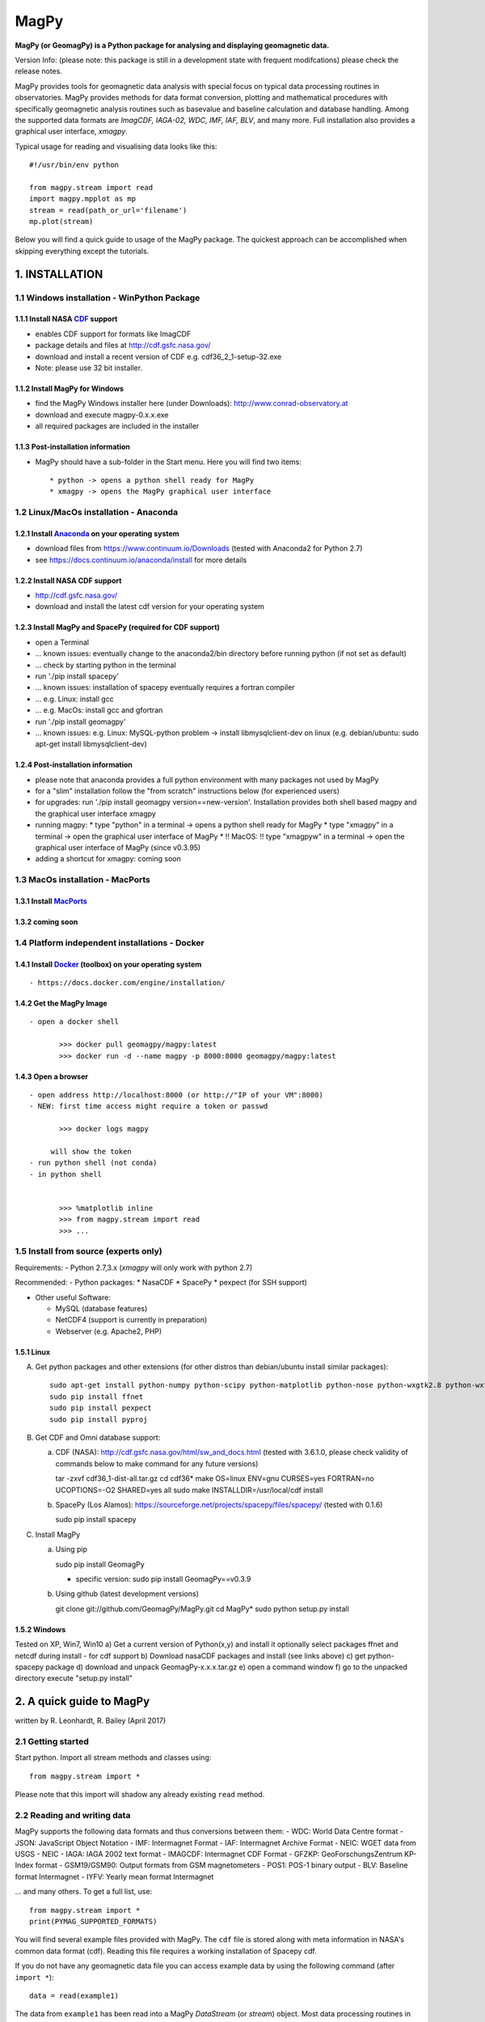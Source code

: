 MagPy
=====

**MagPy (or GeomagPy) is a Python package for analysing and displaying
geomagnetic data.**

Version Info: (please note: this package is still in a development state
with frequent modifcations) please check the release notes.

MagPy provides tools for geomagnetic data analysis with special focus on
typical data processing routines in observatories. MagPy provides
methods for data format conversion, plotting and mathematical procedures
with specifically geomagnetic analysis routines such as basevalue and
baseline calculation and database handling. Among the supported data
formats are *ImagCDF, IAGA-02, WDC, IMF, IAF, BLV*, and many more. Full
installation also provides a graphical user interface, *xmagpy*.

Typical usage for reading and visualising data looks like this:

::

        #!/usr/bin/env python

        from magpy.stream import read
        import magpy.mpplot as mp
        stream = read(path_or_url='filename')
        mp.plot(stream)

Below you will find a quick guide to usage of the MagPy package. The
quickest approach can be accomplished when skipping everything except
the tutorials.

1. INSTALLATION
---------------

1.1 Windows installation - WinPython Package
~~~~~~~~~~~~~~~~~~~~~~~~~~~~~~~~~~~~~~~~~~~~

1.1.1 Install NASA `CDF <https://cdf.gsfc.nasa.gov/>`__ support
^^^^^^^^^^^^^^^^^^^^^^^^^^^^^^^^^^^^^^^^^^^^^^^^^^^^^^^^^^^^^^^

-  enables CDF support for formats like ImagCDF
-  package details and files at http://cdf.gsfc.nasa.gov/
-  download and install a recent version of CDF e.g.
   cdf36\_2\_1-setup-32.exe
-  Note: please use 32 bit installer.

1.1.2 Install MagPy for Windows
^^^^^^^^^^^^^^^^^^^^^^^^^^^^^^^

-  find the MagPy Windows installer here (under Downloads):
   http://www.conrad-observatory.at
-  download and execute magpy-0.x.x.exe
-  all required packages are included in the installer

1.1.3 Post-installation information
^^^^^^^^^^^^^^^^^^^^^^^^^^^^^^^^^^^

-  MagPy should have a sub-folder in the Start menu. Here you will find
   two items:

   ::

       * python -> opens a python shell ready for MagPy
       * xmagpy -> opens the MagPy graphical user interface

1.2 Linux/MacOs installation - Anaconda
~~~~~~~~~~~~~~~~~~~~~~~~~~~~~~~~~~~~~~~

1.2.1 Install `Anaconda <https://www.continuum.io/downloads>`__ on your operating system
^^^^^^^^^^^^^^^^^^^^^^^^^^^^^^^^^^^^^^^^^^^^^^^^^^^^^^^^^^^^^^^^^^^^^^^^^^^^^^^^^^^^^^^^

-  download files from https://www.continuum.io/Downloads (tested with
   Anaconda2 for Python 2.7)
-  see https://docs.continuum.io/anaconda/install for more details

1.2.2 Install NASA CDF support
^^^^^^^^^^^^^^^^^^^^^^^^^^^^^^

-  http://cdf.gsfc.nasa.gov/
-  download and install the latest cdf version for your operating system

1.2.3 Install MagPy and SpacePy (required for CDF support)
^^^^^^^^^^^^^^^^^^^^^^^^^^^^^^^^^^^^^^^^^^^^^^^^^^^^^^^^^^

-  open a Terminal
-  ... known issues: eventually change to the anaconda2/bin directory
   before running python (if not set as default)
-  ... check by starting python in the terminal
-  run './pip install spacepy'
-  ... known issues: installation of spacepy eventually requires a
   fortran compiler
-  ... e.g. Linux: install gcc
-  ... e.g. MacOs: install gcc and gfortran
-  run './pip install geomagpy'
-  ... known issues: e.g. Linux: MySQL-python problem -> install
   libmysqlclient-dev on linux (e.g. debian/ubuntu: sudo apt-get install
   libmysqlclient-dev)

1.2.4 Post-installation information
^^^^^^^^^^^^^^^^^^^^^^^^^^^^^^^^^^^

-  please note that anaconda provides a full python environment with
   many packages not used by MagPy
-  for a "slim" installation follow the "from scratch" instructions
   below (for experienced users)
-  for upgrades: run './pip install geomagpy version==new-version'.
   Installation provides both shell based magpy and the graphical user
   interface xmagpy

-  running magpy: \* type "python" in a terminal -> opens a python shell
   ready for MagPy \* type "xmagpy" in a terminal -> open the graphical
   user interface of MagPy \* !! MacOS: !! type "xmagpyw" in a terminal
   -> open the graphical user interface of MagPy (since v0.3.95)

-  adding a shortcut for xmagpy: coming soon

1.3 MacOs installation - MacPorts
~~~~~~~~~~~~~~~~~~~~~~~~~~~~~~~~~

1.3.1 Install `MacPorts <https://www.macports.org/>`__
^^^^^^^^^^^^^^^^^^^^^^^^^^^^^^^^^^^^^^^^^^^^^^^^^^^^^^

1.3.2 coming soon
^^^^^^^^^^^^^^^^^

1.4 Platform independent installations - Docker
~~~~~~~~~~~~~~~~~~~~~~~~~~~~~~~~~~~~~~~~~~~~~~~

1.4.1 Install `Docker <https://www.docker.com/>`__ (toolbox) on your operating system
^^^^^^^^^^^^^^^^^^^^^^^^^^^^^^^^^^^^^^^^^^^^^^^^^^^^^^^^^^^^^^^^^^^^^^^^^^^^^^^^^^^^^

::

     - https://docs.docker.com/engine/installation/

1.4.2 Get the MagPy Image
^^^^^^^^^^^^^^^^^^^^^^^^^

::

     - open a docker shell

            >>> docker pull geomagpy/magpy:latest
            >>> docker run -d --name magpy -p 8000:8000 geomagpy/magpy:latest

1.4.3 Open a browser
^^^^^^^^^^^^^^^^^^^^

::

     - open address http://localhost:8000 (or http://"IP of your VM":8000)
     - NEW: first time access might require a token or passwd

            >>> docker logs magpy

          will show the token 
     - run python shell (not conda) 
     - in python shell


            >>> %matplotlib inline
            >>> from magpy.stream import read
            >>> ...

1.5 Install from source (experts only)
~~~~~~~~~~~~~~~~~~~~~~~~~~~~~~~~~~~~~~

Requirements: - Python 2.7,3.x (*xmagpy* will only work with python 2.7)

Recommended: - Python packages: \* NasaCDF \* SpacePy \* pexpect (for
SSH support)

-  Other useful Software:

   -  MySQL (database features)
   -  NetCDF4 (support is currently in preparation)
   -  Webserver (e.g. Apache2, PHP)

1.5.1 Linux
^^^^^^^^^^^

A) Get python packages and other extensions (for other distros than
   debian/ubuntu install similar packages):

   ::

       sudo apt-get install python-numpy python-scipy python-matplotlib python-nose python-wxgtk2.8 python-wxtools python-dev build-essential python-networkx python-h5py python-f2py gfortran ncurses-dev libhdf5-serial-dev hdf5-tools libnetcdf-dev python-netcdf python-serial python-twisted owfs python-ow python-setuptools git-core mysql-server python-mysqldb libmysqlclient-dev
       sudo pip install ffnet
       sudo pip install pexpect
       sudo pip install pyproj

B) Get CDF and Omni database support:

   a) CDF (NASA): http://cdf.gsfc.nasa.gov/html/sw\_and\_docs.html
      (tested with 3.6.1.0, please check validity of commands below to
      make command for any future versions)

      tar -zxvf cdf36\_1-dist-all.tar.gz cd cdf36\* make OS=linux
      ENV=gnu CURSES=yes FORTRAN=no UCOPTIONS=-O2 SHARED=yes all sudo
      make INSTALLDIR=/usr/local/cdf install

   b) SpacePy (Los Alamos):
      https://sourceforge.net/projects/spacepy/files/spacepy/ (tested
      with 0.1.6)

      sudo pip install spacepy

C) Install MagPy

   a) Using pip

      sudo pip install GeomagPy

      -  specific version: sudo pip install GeomagPy==v0.3.9

   b) Using github (latest development versions)

      git clone git://github.com/GeomagPy/MagPy.git cd MagPy\* sudo
      python setup.py install

1.5.2 Windows
^^^^^^^^^^^^^

| Tested on XP, Win7, Win10 a) Get a current version of Python(x,y) and
  install it optionally select packages ffnet and netcdf during install
  - for cdf support b) Download nasaCDF packages and install (see links
  above) c) get python-spacepy package d) download and unpack
  GeomagPy-x.x.x.tar.gz e) open a command window f) go to the unpacked
  directory 
  execute "setup.py install"

2. A quick guide to MagPy
-------------------------

written by R. Leonhardt, R. Bailey (April 2017)

2.1 Getting started
~~~~~~~~~~~~~~~~~~~

Start python. Import all stream methods and classes using:

::

    from magpy.stream import *

Please note that this import will shadow any already existing ``read``
method.

2.2 Reading and writing data
~~~~~~~~~~~~~~~~~~~~~~~~~~~~

MagPy supports the following data formats and thus conversions between
them: - WDC: World Data Centre format - JSON: JavaScript Object Notation
- IMF: Intermagnet Format - IAF: Intermagnet Archive Format - NEIC: WGET
data from USGS - NEIC - IAGA: IAGA 2002 text format - IMAGCDF:
Intermagnet CDF Format - GFZKP: GeoForschungsZentrum KP-Index format -
GSM19/GSM90: Output formats from GSM magnetometers - POS1: POS-1 binary
output - BLV: Baseline format Intermagnet - IYFV: Yearly mean format
Intermagnet

... and many others. To get a full list, use:

::

        from magpy.stream import *
        print(PYMAG_SUPPORTED_FORMATS)

You will find several example files provided with MagPy. The ``cdf``
file is stored along with meta information in NASA's common data format
(cdf). Reading this file requires a working installation of Spacepy cdf.

If you do not have any geomagnetic data file you can access example data
by using the following command (after ``import *``):

::

        data = read(example1)
        

The data from ``example1`` has been read into a MagPy *DataStream* (or
*stream*) object. Most data processing routines in MagPy are applied to
data streams.

Several example data sets are provided within the MagPy package:

-  ``example1``: `INTERMAGNET <http://www.intermagnet.org>`__ CDF
   (ImagCDF) file with 1 second xyzf data
-  ``example2``: `INTERMAGNET <http://www.intermagnet.org>`__ Archive
   format (IAF) file for one month with 1 min, 1 hour, K and mean data
-  ``example3``: MagPy readable DI data file with data from 1 single DI
   measurement
-  ``example4``: MagPy Basevalue file (PYSTR) with analysis results of
   several DI data

2.2.1 Reading
^^^^^^^^^^^^^

For a file in the same directory:

::

        data = read(r'myfile.min') 

... or for specific paths in Linux:

::

        data = read(r'/path/to/file/myfile.min') 

... or for specific paths in Windows:

::

        data = read(r'c:\path\to\file\myfile.min')

Pathnames are related to your operating system. In this guide we will
assume a Linux system. Files that are read in are uploaded to the memory
and each data column (or piece of header information) is assigned to an
internal variable (key). To get a quick overview of the assigned keys in
any given stream (``data``) you can use the following method:

::

        print(data._get_key_headers() )

2.2.2 Writing
^^^^^^^^^^^^^

After loading data from a file, we can save the data in the standard
IAGA02 and IMAGCDF formats with the following commands.

To create an IAGA-02 format file, use:

::

        data.write(r'/path/to/diretory/',format_type='IAGA')

To create an `INTERMAGNET <http://www.intermagnet.org>`__ CDF (ImagCDF)
file:

::

        data.write(r'/path/to/diretory/',format_type='IMAGCDF')

The filename will be created automatically according to the defined
format. By default, daily files are created and the date is added to the
filename in-between the optional parameters ``filenamebegins`` and
``filenameends``. If ``filenameends`` is missing, ``.txt`` is used as
default.

2.2.3 Other possibilities for reading files
^^^^^^^^^^^^^^^^^^^^^^^^^^^^^^^^^^^^^^^^^^^

To read all local files ending with .min within a directory (creates a
single stream of all data):

::

        data = read(r'/path/to/file/*.min')

Getting magnetic data directly from an online source such as the WDC:

::

        data = read(r'ftp://thewellknownaddress/single_year/2011/fur2011.wdc')

Getting *kp* data from the GFZ Potsdam:

::

        data = read(r'http://www-app3.gfz-potsdam.de/kp_index/qlyymm.tab')

(Please note: data access and usage is subjected to the terms and
conditions of the individual data provider. Please make sure to read
them before accessing any of these products.)

No format specifications are required for reading. If MagPy can handle
the format, it will be automatically recognized.

Getting data for a specific time window for local files:

::

        data = read(r'/path/to/files/*.min',starttime="2014-01-01", endtime="2014-05-01")

... and remote files:

::

        data = read(r'ftp://address/fur2013.wdc',starttime="2013-01-01", endtime="2013-02-01")

Reading data from the INTERMAGNET Webservice (starting soon):

::

        data = read('http://www.intermagnet.org/test/ws/?id=WIC')

2.2.4 Selecting timerange
^^^^^^^^^^^^^^^^^^^^^^^^^

The stream can be trimmed to a specific time interval after reading by
applying the trim method, e.g. for a specific month:

::

        data = data.trim(starttime="2013-01-01", endtime="2013-02-01")

2.2.5 Tutorial
^^^^^^^^^^^^^^
   For the ongoing quick example please use the following steps. This will create daily IAGA02 files within the directory. Please make sure that the directory is empty before writing data to it.

   A) Load example data

   Within the MagPy package, several example data sets are provided:

      example1: [INTERMAGNET] CDF (ImagCDF) file with 1 second data
      example2: [INTERMAGNET] Archive format (IAF) file with 1 min, 1 hour, K and mean data
      example3: MagPy readable DI data file with data from 1 single DI measurement
      example4: MagPy Basevalue file (PYSTR) with analysis results of several DI data

           # Replace example1 with a full path, if you have your own data 
           data = read(example1)

   B) Store it locally in your favorite directory

           data.write('/tmp/',filenamebegins='MyExample', format_type='IAGA')

   Please note that storing data in a different formt might require additional meta information. Checkout section (i) on how to deal with these aspects.-->

2.3 Getting help on options and usage
~~~~~~~~~~~~~~~~~~~~~~~~~~~~~~~~~~~~~

2.3.1 Python's help function
^^^^^^^^^^^^^^^^^^^^^^^^^^^^

Information on individual methods and options can be obtained as
follows:

For basic functions:

::

        help(read)

For specific methods related to e.g. a stream object "data":

::

        help(data.fit)

Note that this requires the existence of a "data" object, which is
obtained e.g. by data = read(...). The help text can also be shown by
directly calling the *DataStream* object method using:

::

        help(DataStream.fit)


2.3.2 MagPy's logging system
^^^^^^^^^^^^^^^^^^^^^^^^^^^^

MagPy automatically logs many function options and runtime information,
which can be useful for debugging purposes. This log is saved by default
in the temporary file directory of your operating system, e.g. for Linux
this would be ``/tmp/magpy.log``. The log is formatted as follows with
the date, module and function in use and the message leve
(INFO/WARNING/ERROR):

::

        2017-04-22 09:50:11,308 INFO - magpy.stream - Initiating MagPy...

Messages on the WARNING and ERROR level will automatically be printed to
shell. Messages for more detailed debugging are written at the DEBUG
level and will not be printed to the log unless an additional handler
for printing DEBUG is added.

Custom loggers can be defined by creating a logger object after
importing MagPy and adding handlers (with formatting):

::

        from magpy.stream import *
        import logging
        
        logger = logging.getLogger()
        hdlr = logging.FileHandler('testlog.log')
        formatter = logging.Formatter('%(asctime)s - %(name)s - %(levelname)s - %(message)s')
        hdlr.setFormatter(formatter)
        logger.addHandler(hdlr)
        

The logger can also be configured to print to shell (stdout, without
formatting):

::

        import sys
        logger = logging.getLogger()
        stdoutlog = logging.StreamHandler(sys.stdout)
        logger.addHandler(stdoutlog)

2.4 Plotting
~~~~~~~~~~~~

You will find some example plots at the `Conrad
Observatory <http://www.conrad-observatory.at>`__.

2.4.1 Quick (and not dirty)
^^^^^^^^^^^^^^^^^^^^^^^^^^^

::

        import magpy.mpplot as mp
        mp.plot(data)

2.4.2 Some options
^^^^^^^^^^^^^^^^^^

Select specific keys to plot:

::

        mp.plot(data,variables=['x','y','z'])
        

Defining a plot title and specific colors (see ``help(mp.plot)`` for
list and all options):

::

        mp.plot(data,variables=['x','y'],plottitle="Test plot",
                colorlist=['g', 'c'])

2.4.3 Data from multiple streams
^^^^^^^^^^^^^^^^^^^^^^^^^^^^^^^^

Various datasets from multiple data streams will be plotted above one
another. Provide a list of streams and an array of keys:

::

        mp.plotStreams([data1,data2],[['x','y','z'],['f']])

2.4.4 Tutorial
^^^^^^^^^^^^^^
   Read a second stream

           otherdata = read(WDC)

   Plot xyz data from both streams

           mp.plotStreams([data,otherdata]) -->

2.5 Flagging data
~~~~~~~~~~~~~~~~~

The flagging procedure allows the observer to mark specific data points
or ranges. Falgs are useful for labelling data spikes, storm onsets,
pulsations, disturbances, lightning strikes, etc. Each flag is asociated
with a comment and a type number. The flagtype number ranges between 0
and 4:

-  0: normal data with comment (e.g. "Hello World")
-  1: data marked by automated analysis (e.g. spike)
-  2: data marked by observer as valid geomagnetic signature (e.g. storm
   onset, pulsation). Such data cannot be marked invalid by automated
   procedures
-  3: data marked by observer as invalid (e.g. lightning, magnetic
   disturbance)
-  4: merged data (e.g. data inserted from another source/instrument as
   defined in the comment)

Flags can be stored along with the data set (requires CDF format output)
or separately in a binary archive. These flags can then be applied to
the raw data again, ascertaining perfect reproducibility.

2.5.1 Mark data spikes
^^^^^^^^^^^^^^^^^^^^^^

Load a data record with data spikes:

::

        datawithspikes = read(example1)

Mark all spikes using the automated function ``flag_outlier`` with
default options:

::

        flaggeddata = datawithspikes.flag_outlier(timerange=timedelta(minutes=1),threshold=3)

Show flagged data in a plot:

::

        mp.plot(flaggeddata,['f'],annotate=True)

2.5.2 Flag time range
^^^^^^^^^^^^^^^^^^^^^

Flag a certain time range:

::

        flaglist = flaggeddata.flag_range(keys=['f'], starttime='2012-08-02T04:33:40', 
                                          endtime='2012-08-02T04:44:10', 
                                          flagnum=3, text="iron metal near sensor")

Apply these flags to the data:

::

        flaggeddata = flaggeddata.flag(flaglist)

Show flagged data in a plot:

::

        mp.plot(flaggeddata,['f'],annotate=True)

2.5.3 Save flagged data
^^^^^^^^^^^^^^^^^^^^^^^

To save the data together with the list of flags to a CDF file:

::

        flaggeddata.write('/tmp/',filenamebegins='MyFlaggedExample_', format_type='PYCDF')

To check for correct save procedure, read and plot the new file:

::

        newdata = read("/tmp/MyFlaggedExample_*")
        mp.plot(newdata,annotate=True, plottitle='Reloaded flagged CDF data')

2.5.4 Save flags separately
^^^^^^^^^^^^^^^^^^^^^^^^^^^

To save the list of flags seperately from the data in a pickled binary
file:

::

        fullflaglist = flaggeddata.extractflags()
        saveflags(fullflaglist,"/tmp/MyFlagList.pkl"))

These flags can be loaded in and then reapplied to the data set:

::

        data = read(example1)
        flaglist = loadflags("/tmp/MyFlagList.pkl")
        data = data.flag(flaglist)
        mp.plot(data,annotate=True, plottitle='Raw data with flags from file')

2.5.5 Drop flagged data
^^^^^^^^^^^^^^^^^^^^^^^

For some analyses it is necessary to use "clean" data, which can be
produced by dropping data flagged as invalid (e.g. spikes). By default,
the following method removes all data marked with flagtype numbers 1 and
3.

::

        cleandata = flaggeddata.remove_flagged()
        mp.plot(cleandata, ['f'], plottitle='Flagged data dropped')

2.6 Basic methods
~~~~~~~~~~~~~~~~~

2.6.1 Filtering
^^^^^^^^^^^^^^^

MagPy's ``filter`` uses the settings recommended by
`IAGA <http://www.iaga-aiga.org/>`__/`INTERMAGNET <http://www.intermagnet.org>`__.
Ckeck ``help(data.filter)`` for further options and definitions of
filter types and pass bands.

First, get the sampling rate before filtering in seconds:

::

        print("Sampling rate before [sec]:", cleandata.samplingrate())

Filter the data set with default parameters (``filter`` automatically
chooses the correct settings depending on the provided sanmpling rate):

::

        filtereddata = cleandata.filter()

Get sampling rate and filtered data after filtering (please note that
all filter information is added to the data's meta information
dictionary (data.header):

::

        print("Sampling rate after [sec]:", filtereddata.samplingrate())
        print("Filter and pass band:", filtereddata.header.get('DataSamplingFilter',''))

2.6.2 Coordinate transformation
^^^^^^^^^^^^^^^^^^^^^^^^^^^^^^^

Assuming vector data in columns [x,y,z] you can freely convert between
xyz, hdz, and idf coordinates:

::

        cleandata = cleandata.xyz2hdz()

2.6.3 Calculate delta F
^^^^^^^^^^^^^^^^^^^^^^^

If the data file contains xyz (hdz, idf) data and an independently
measured f value, you can calculate delta F between the two instruments
using the following:

::

        cleandata = cleandata.delta_f()
        mp.plot(cleandata,plottitle='delta F')

2.6.4 Calculate Means
^^^^^^^^^^^^^^^^^^^^^

Mean values for certain data columns can be obtained using the ``mean``
method. The mean will only be calculated for data with the percentage of
valid data (in contrast to missing data) points not falling below the
value given by the percentage option (default 95). If too much data is
missing, then no mean is calulated and the function returns NaN.

::

        print(cleandata.mean('df', percentage=80))
        

The median can be calculated by defining the ``meanfunction`` option:

::

        print(cleandata.mean('df', meanfunction='median'))

2.6.5 Applying offsets
^^^^^^^^^^^^^^^^^^^^^^

Constant offsets can be added to individual columns using the ``offset``
method with a dictionary defining the MagPy stream column keys and the
offset to be applied (datetime.timedelta object for time column, float
for all others):

::

        offsetdata = cleandata.offset({'time':timedelta(seconds=0.19),'f':1.24})

2.6.6 Scaling data
^^^^^^^^^^^^^^^^^^

Individual columns can also be multiplied by values provided in a
dictionary:

::

        multdata = cleandata.multiply({'x':-1})

2.6.7 Fit functions
^^^^^^^^^^^^^^^^^^^

MagPy offers the possibility to fit functions to data using either
polynomial functions or cubic splines (default):

::

        func = cleandata.fit(keys=['x','y','z'],knotstep=0.1)
        mp.plot(cleandata,variables=['x','y','z'],function=func)

2.6.8 Derivatives
^^^^^^^^^^^^^^^^^

Time derivatives, which are useful to identify outliers and sharp
changes, are calculated as follows:

::

        diffdata = cleandata.differentiate(keys=['x','y','z'],put2keys = ['dx','dy','dz'])
        mp.plot(diffdata,variables=['dx','dy','dz'])

2.6.9 All methods at a glance
^^^^^^^^^^^^^^^^^^^^^^^^^^^^^

For a summary of all supported methods, see the section **List of all
MagPy methods** below.

2.7 Geomagnetic analysis
~~~~~~~~~~~~~~~~~~~~~~~~

2.7.1 Determination of K indices
^^^^^^^^^^^^^^^^^^^^^^^^^^^^^^^^

MagPy supports the FMI method for determination of K indices. Please
consult the MagPy publication for details on this method and
application.

A month of one minute data is provided in ``example2``, which
corresponds to an `INTERMAGNET <http://www.intermagnet.org>`__ IAF
archive file. Reading a file in this format will load one minute data by
default. Accessing hourly data and other information is described below.

::

        data2 = read(example2)
        kvals = data2.k_fmi()

The determination of K values will take some time as the filtering
window is dynamically adjusted. In order to plot the original data (H
component) and K values together, we now use the multiple stream
plotting method ``plotStreams``. Here you need to provide a list of
streams and an array containing variables for each stream. The
additional options determine the appearance of the plot (limits, bar
chart):

::

        mp.plotStreams([data2,kvals],[['x'],['var1']],
                       specialdict = [{},{'var1':[0,9]}],
                       symbollist=['-','z'],
                       bartrange=0.06)
        

``'z'`` in ``symbollist`` refers to the second subplot (K), which should
be plotted as bars rather than the standard line (``'-'``).

2.7.2 Automated geomagnetic storm detection
^^^^^^^^^^^^^^^^^^^^^^^^^^^^^^^^^^^^^^^^^^^

Geomagnetic storm detection is supported by MagPy using two procedures
based on wavelets and the Akaike Information Criterion (AIC) as outlined
in detail in Bailey and Leonhardt (2016). A basic example of usage to
find an SSC using a Discrete Wavelet Transform (DWT) is shown below:

::

        from magpy.stream import read
        from magpy.opt.stormdet import seekStorm
        stormdata = read("LEMI025_2015-03-17.cdf")      # 1s variometer data
        stormdata = stormdata.xyz2hdz()
        stormdata = stormdata.smooth('x', window_len=25)
        detection, ssc_list = seekStorm(stormdata, method="MODWT")
        print("Possible SSCs detected:", ssc_list)
        

The method ``seekStorm`` will return two variables: ``detection`` is
True if any detection was made, while ``ssc_list`` is a list of
dictionaries containing data on each detection. Note that this method
alone can return a long list of possible SSCs (most incorrectly
detected), particularly during active storm times. It is most useful
when additional restrictions based on satellite solar wind data apply
(currently only optimised for ACE data, e.g. from the NOAA website):

::

        satdata_ace_1m = read('20150317_ace_swepam_1m.txt')
        satdata_ace_5m = read('20150317_ace_epam_5m.txt')
        detection, ssc_list, sat_cme_list = seekStorm(stormdata,
                    satdata_1m=satdata_ace_1m, satdata_5m=satdata_ace_5m,
                    method='MODWT', returnsat=True)
        print("Possible CMEs detected:", sat_cme_list)
        print("Possible SSCs detected:", ssc_list)

2.7.3 Sq analysis
^^^^^^^^^^^^^^^^^

Methods are currently in preparation.

2.7.4 Validity check of data
^^^^^^^^^^^^^^^^^^^^^^^^^^^^

A common and important application used in the geomagnetism community is
a general validity check of geomagnetic data to be submitted to the
official data repositories `IAGA <http://www.iaga-aiga.org/>`__, WDC, or
`INTERMAGNET <http://www.intermagnet.org>`__. Please note: this is
currently under development and will be extended in the near future. A
'one-click' test method will be included in xmagpy in the future,
checking:

A) Validity of data formats, e.g.:

   ::

       data = read('myiaffile.bin', debug=True) 

B) Completeness of meta-information

C) Conformity of applied techniques to respective rules

D) Internal consistency of data

E) Optional: regional consistency

2.7.5 Spectral Analysis and Noise
^^^^^^^^^^^^^^^^^^^^^^^^^^^^^^^^^

For analysis of the spectral content of data, MagPy provides two basic
plotting methods. ``plotPS`` will calculate and display a power spectrum
of the selected component. ``plotSpectrogram`` will plot a spectrogram
of the time series. As usual, there are many options for plot window and
processing parameters that can be accessed using the help method.

::

        data = read(example1)
        mp.plotPS(data,key='f')
        mp.plotSpectrogram(data,['f'])

2.8 Handling multiple streams
~~~~~~~~~~~~~~~~~~~~~~~~~~~~~

2.8.1 Merging streams
^^^^^^^^^^^^^^^^^^^^^

Merging data comprises combining two streams into one new stream. This
includes adding a new column from another stream, filling gaps with data
from another stream or replacing data from one column with data from
another stream. The following example sketches the typical usage:

::

        print("Data columns in data2:", data2._get_key_headers())
        newstream = mergeStreams(data2,kvals,keys=['var1'])
        print("Data columns after merging:", data2._get_key_headers())
        mp.plot(newstream, ['x','y','z','var1'],symbollist=['-','-','-','z'])

If column ``var1`` does not existing in data2 (as above), then this
column is added. If column ``var1`` had already existed, then missing
data would be inserted from stream ``kvals``. In order to replace any
existing data, use option ``mode='replace'``.

2.8.2 Differences between streams
^^^^^^^^^^^^^^^^^^^^^^^^^^^^^^^^^

Sometimes it is necessary to examine the differences between two data
streams e.g. differences between the F values of two instruments running
in parallel at an observatory. The method ``subtractStreams`` is
provided for this analysis:

::

        diff = subtractStreams(data1,data2,keys=['f'])

2.9 The art of meta-information
~~~~~~~~~~~~~~~~~~~~~~~~~~~~~~~

Each data set is accompanied by a dictionary containing meta-information
for this data. This dictionary is completely dynamic and can be filled
freely, but there are a number of predefined fields that help the user
provide essential meta-information as requested by
`IAGA <http://www.iaga-aiga.org/>`__,
`INTERMAGNET <http://www.intermagnet.org>`__ and other data providers.
All meta information is saved only to MagPy-specific archive formats
PYCDF and PYSTR. All other export formats save only specific information
as required by the projected format.

The current content of this dictionary can be accessed by:

::

        data = read(example1)
        print(data.header)

Information is added/changed by using:

::

        data.header['SensorName'] = 'FGE'

Individual information is obtained from the dictionary using standard
key input:

::

        print(data.header.get('SensorName'))

If you want to have a more readable list of the header information, do:

::

        for key in data.header:
            print ("Key: {} \t Content: {}".format(key,data.header.get(key)))

2.9.1 Conversion to ImagCDF - Adding meta-information
^^^^^^^^^^^^^^^^^^^^^^^^^^^^^^^^^^^^^^^^^^^^^^^^^^^^^

To convert data from `IAGA <http://www.iaga-aiga.org/>`__ or IAF formats
to the new `INTERMAGNET <http://www.intermagnet.org>`__ CDF format, you
will usually need to add additional meta-information required for the
new format. MagPy can assist you here, firstly by extracting and
correctly adding already existing meta-information into newly defined
fields, and secondly by informing you of which information needs to be
added for producing the correct output format.

Example of IAGA02 to ImagCDF:

::

        mydata = read('IAGA02-file.min')
        mydata.write('/tmp',format_type='IMAGCDF')

The console output of the write command (see below) will tell you which
information needs to be added (and how) in order to obtain correct
ImagCDF files. Please note, MagPy will store the data in any case and
will be able to read it again even if information is missing. Before
submitting to a GIN, you need to make sure that the appropriate
information is contained. Attributes that relate to publication of the
data will not be checked at this point, and might be included later.

::

        >>>Writing IMAGCDF Format /tmp/wic_20150828_0000_PT1M_4.cdf
        >>>writeIMAGCDF: StandardLevel not defined - please specify by yourdata.header['DataStandardLevel'] = ['None','Partial','Full']
        >>>writeIMAGCDF: Found F column
        >>>writeIMAGCDF: given components are XYZF. Checking F column...
        >>>writeIMAGCDF: analyzed F column - values are apparently independend from vector components - using column name 'S'

Now add the missing information. Selecting 'Partial' will require
additional information. You will get a 'reminder' if you forget this.
Please check IMAGCDF instructions on specific codes:

::

        mydata.header['DataStandardLevel'] = 'Partial'
        mydata.header['DataPartialStandDesc'] = 'IMOS-01,IMOS-02,IMOS-03,IMOS-04,IMOS-05,IMOS-06,IMOS-11,IMOS-12,IMOS-13,IMOS-14,IMOS-15,IMOS-21,IMOS-22,IMOS-31,IMOS-41'

Similar reminders to fill out complete header information will be shown
for other conversions like:

::

        mydata.write('/tmp',format_type='IAGA')
        mydata.write('/tmp',format_type='IMF')
        mydata.write('/tmp',format_type='IAF',coverage='month')
        mydata.write('/tmp',format_type='WDC')

2.9.2 Providing location data
^^^^^^^^^^^^^^^^^^^^^^^^^^^^^

Providing location data usually requires information on the reference
system (ellipsoid,...). By default MagPy assumes that these values are
provided in WGS84/WGS84 reference system. In order to facilitate most
easy referencing and conversions, MagPy supports
`EPSG <https://www.epsg-registry.org/>`__ codes for coordinates. If you
provide the geodetic references as follows, and provided that the
`proj4 <https://github.com/OSGeo/proj.4>`__ Python package is available,
MagPy will automatically convert location data to the requested output
format (currently WGS84).

::

        mydata.header['DataAcquisitionLongitude'] = -34949.9
        mydata.header['DataAcquisitionLatitude'] = 310087.0
        mydata.header['DataLocationReference'] = 'GK M34, EPSG: 31253'

        >>>...
        >>>writeIMAGCDF: converting coordinates to epsg 4326
        >>>...

2.9.3 Special meta-information fields
^^^^^^^^^^^^^^^^^^^^^^^^^^^^^^^^^^^^^

The meta-information fields can hold much more information than required
by most output formats. This includes basevalue and baseline parameters,
flagging details, detailed sensor information, serial numbers and much
more. MagPy makes use of these possibilities. In order to save this
meta-information along with your data set you can use MagPy internal
archiving format, ``PYCDF``, which can later be converted to any of the
aforementioned output formats. You can even reconstruct a full data
base. Any upcoming meta-information or output request can be easily
added/modified without disrupting already existing data sets and the
ability to read and analyse old data. This data format is also based on
Nasa CDF. ASCII outputs are also supported by MagPy, of which the
``PYSTR`` format also contains all meta information and ``PYASCII`` is
the most compact. Please consider that ASCII formats require a lot of
memory, especially for one second and higher resolution data.

::

        mydata.write('/tmp',format_type='PYCDF',coverage='year')

2.10 Data transfer
~~~~~~~~~~~~~~~~~~

MagPy contains a number of methods to simplify data transfer for
observatory applications. Methods within the basic Python functionality
can also be very useful. Using the implemented methods requires:

::

        from magpy import transfer as mt

2.10.1 Downloads
^^^^^^^^^^^^^^^^

Use the ``read`` method as outlined above. No additional imports are
required.

2.10.2 FTP upload
^^^^^^^^^^^^^^^^^

Files can also be uploaded to an FTP server:

::

        mt.ftpdatatransfer(localfile='/path/to/data.cdf',ftppath='/remote/directory/',myproxy='ftpaddress or address of proxy',port=21,login='user',passwd='passwd',logfile='/path/mylog.log')
        

The upload methods using FTP, SCP and GIN support logging. If the data
file failed to upload correctly, the path is added to a log file and,
when called again, upload of the file is retried. This option is useful
for remote locations with unstable network connections.

2.10.3 Secure communication protocol (SCP)
^^^^^^^^^^^^^^^^^^^^^^^^^^^^^^^^^^^^^^^^^^

To transfer via SCP:

::

        mt.scptransfer('user@address:/remote/directory/','/path/to/data.cdf',passwd,timeout=60)

2.10.4 Upload data to GIN
^^^^^^^^^^^^^^^^^^^^^^^^^

Use the following command:

::

        mt.ginupload('/path/to/data.cdf', ginuser, ginpasswd, ginaddress, faillog=True, stdout=True)

2.10.5 Avoiding real-text passwords in scripts
^^^^^^^^^^^^^^^^^^^^^^^^^^^^^^^^^^^^^^^^^^^^^^

In order to avoid using real-text password in scripts, MagPy comes along
with a simple encryption routine.

::

        from magpy.opt import cred as mpcred

Credentials will be saved to a hidden file with encrypted passwords. To
add information for data transfer to a machine called 'MyRemoteFTP' with
an IP of 192.168.0.99:

::

        mpcred.cc('transfer', 'MyRemoteFTP', user='user', passwd='secure', address='192.168.0.99', port=21)

Extracting passwd information within your data transfer scripts:

::

        user = mpcred.lc('MyRemoteFTP', 'user')
        password = mpcred.lc('MyRemoteFTP','passwd')

2.11 DI measurements, basevalues and baselines
~~~~~~~~~~~~~~~~~~~~~~~~~~~~~~~~~~~~~~~~~~~~~~

These procedures require an additional import:

::

        from magpy import absolutes as di

2.11.1 Data structure of DI measurements
^^^^^^^^^^^^^^^^^^^^^^^^^^^^^^^^^^^^^^^^

Please check ``example3``, which is an example DI file. You can create
these DI files by using the input sheet from xmagpy or the online input
sheet provided by the Conrad Observatory. If you want to use this
service, please contact the Observatory staff. Also supported are
DI-files from the AUTODIF.

2.11.2 Reading DI data
^^^^^^^^^^^^^^^^^^^^^^

Reading and analyzing DI data requires valid DI file(s). For correct
analysis, variometer data and scalar field information needs to be
provided as well. Checkout ``help(di.absoluteAnalysis)`` for all
options. The analytical procedures are outlined in detail in the MagPy
article (citation). A typical analysis looks like:

::

        diresult = di.absoluteAnalysis('/path/to/DI/','path/to/vario/','path/to/scalar/')

Path to DI can either point to a single file, a directory or even use
wildcards to select data from a specific observatory/pillar. Using the
examples provided along with MagPy, the analysis line looks like

::

        diresult = di.absoluteAnalysis(example3,example2,example2)

Calling this method will provide terminal output as follows and a stream
object ``diresult`` which can be used for further analyses.

::

        >>>...
        >>>Analyzing manual measurement from 2015-03-25
        >>>Vector at: 2015-03-25 08:18:00+00:00
        >>>Declination: 3:53:46, Inclination: 64:17:17, H: 21027.2, Z: 43667.9, F: 48466.7
        >>>Collimation and Offset:
        >>>Declination:    S0: -3.081, delta H: -6.492, epsilon Z: -61.730
        >>>Inclination:    S0: -1.531, epsilon Z: -60.307
        >>>Scalevalue: 1.009 deg/unit
        >>>Fext with delta F of 0.0 nT
        >>>Delta D: 0.0, delta I: 0.0

Fext indicates that F values have been used from a separate file and not
provided along with DI data. Delta values for F, D, and I have not been
provided either. ``diresult`` is a stream object containing average D, I
and F values, the collimation angles, scale factors and the base values
for the selected variometer, beside some additional meta information
provided in the data input form.

2.11.3 Reading BLV files
^^^^^^^^^^^^^^^^^^^^^^^^

Basevalues:

::

        blvdata = read('/path/myfile.blv')
        mp.plot(blvdata, symbollist=['o','o','o'])

Adopted baseline:

::

        bldata = read('/path/myfile.blv',mode='adopted')
        mp.plot(bldata)

2.11.4 Basevalues and baselines
^^^^^^^^^^^^^^^^^^^^^^^^^^^^^^^

Basevalues as obtained in (2.11.2) or (2.11.3) are stored in a normal
data stream object, therefore all analysis methods outlined above can be
applied to this data. The ``diresult`` object contains D, I, and F
values for each measurement in columns x,y,z. Basevalues for H, D and Z
related to the selected variometer are stored in columns dx,dy,dz. In
``example4``, you will find some more DI analysis results. To plot these
basevalues we can use the following plot command, where we specify the
columns, filled circles as plotsymbols and also define a minimum spread
of each y-axis of +/- 5 nT for H and Z, +/- 0.05 deg for D.

::

        basevalues = read(example4)
        mp.plot(basevalues, variables=['dx','dy','dz'], symbollist=['o','o','o'], padding=[5,0.05,5])

Fitting a baseline can be easily accomplished with the ``fit`` method.
First we test a linear fit to the data by fitting a polynomial function
with degree 1.

::

        func = basevalues.fit(['dx','dy','dz'],fitfunc='poly', fitdegree=1)
        mp.plot(basevalues, variables=['dx','dy','dz'], symbollist=['o','o','o'], padding=[5,0.05,5], function=func)

We then fit a spline function using 3 knotsteps over the timerange (the
knotstep option is always related to the given timerange).

::

        func = basevalues.fit(['dx','dy','dz'],fitfunc='spline', knotstep=0.33)
        mp.plot(basevalues, variables=['dx','dy','dz'], symbollist=['o','o','o'], padding=[5,0.05,5], function=func)

Hint: a good estimate on the necessary fit complexity can be obtained by
looking at delta F values. If delta F is mostly constant, then the
baseline should also not be very complex.

2.11.5 Applying baselines
^^^^^^^^^^^^^^^^^^^^^^^^^

The baseline method provides a number of options to assist the observer
in determining baseline corrections and realted issues. The basic
building block of the baseline method is the fit function as discussed
above. Lets first load raw vectorial geomagnetic data, the absevalues of
which are contained in above example:

::

        rawdata = read(example5)

Now we can apply the basevalue information and the spline function as
tested above:

::

        func = rawdata.baseline(basevalues, extradays=0, fitfunc='spline',
                                knotstep=0.33,startabs='2015-09-01',endabs='2016-01-22')

The ``baseline`` method will determine and return a fit function between
the two given timeranges based on the provided basevalue data
``blvdata``. The option ``extradays`` allows for adding days before and
after start/endtime for which the baseline function will be
extrapolated. This option is useful for providing quasi-definitive data.
When applying this method, a number of new meta-information attributes
will be added, containing basevalues and all functional parameters to
describe the baseline. Thus, the stream object still contains
uncorrected raw data, but all baseline correction information is now
contained within its meta data. To apply baseline correction you can use
the ``bc`` method:

::

        corrdata = rawdata.bc()

If baseline jumps/breaks are necessary due to missing data, you can call
the baseline function for each independent segment and combine the
resulting baseline functions to a list:

::

        stream = read(mydata,starttime='2016-01-01',endtime='2016-03-01')
        basevalues = read(mybasevalues)
        adoptedbasefunc = []
        adoptedbasefunc.append(stream.baseline(basevalues, extradays=0, fitfunc='poly', fitdegree=1,startabs='2016-01-01',endabs='2016-02-01')
        adoptedbasefunc.append(stream.baseline(basevalues, extradays=0, fitfunc='spline', knotstep=0.33,startabs='2016-01-02',endabs='2016-01-03')

        corr = stream.bc()

The combined baseline can be plotted accordingly. Extend the function
parameters with each additional segment.

::

        mp.plot(basevalues, variables=['dx','dy','dz'], symbollist=['o','o','o'], padding=[5,0.05,5], function=adoptedbasefunc)

Adding a baseline for scalar data, which is determined from the delta F
values provided within the basevalue data stream:

::

        scalarbasefunc = []
        scalarbasefunc.append(basevalues.baseline(basevalues, keys=['df'], extradays=0, fitfunc='poly', fitdegree=1,startabs='2016-01-01',endabs='2016-03-01'))
        plotfunc = adoptedbasefunc
        plotfunc.extend(scalarbasefunc)
        mp.plot(basevalues, variables=['dx','dy','dz','df'], symbollist=['o','o','o','o'], padding=[5,0.05,5,5], function=plotfunc)

Getting dailymeans and correction for scalar baseline can be acomplished
by:

::

        meanstream = stream.dailymeans()
        meanstream = meanstream.func2stream(scalarbasefunc,mode='sub',keys=['f'],fkeys=['df'])
        meanstream = meanstream.delta_f()

Please note that here the function originally determined from the deltaF
(df) values of the basevalue data needs to be applied to the F column
(f) from the data stream. Before saving we will also extract the
baseline parameters from the meta information, which is automatically
generated by the ``baseline`` method.

::

        absinfo = stream.header.get('DataAbsInfo','')
        fabsinfo = basevalues.header.get('DataAbsInfo','')

2.11.6 Saving basevalue and baseline information
^^^^^^^^^^^^^^^^^^^^^^^^^^^^^^^^^^^^^^^^^^^^^^^^

The following will create a BLV file:

::

        basevalues.write('/my/path', coverage='all', format_type='BLV', diff=meanstream, year='2016', absinfo=absinfo, deltaF=fabsinfo)

Information on the adopted baselines will be extracted from option
``absinfo``. If several functions are provided, baseline jumps will be
automatically inserted into the BLV data file. The output of adopted
scalar baselines is configured by option ``deltaF``. If a number is
provided, this value is assumed to represent the adopted scalar
baseline. If either 'mean' or 'median' are given (e.g.
``deltaF='mean'``), then the mean/median value of all delta F values in
the ``basevalues`` stream is used, requiring that such data is
contained. Providing functional parameters as stored in a
``DataAbsInfo`` meta information field, as shown above, will calculate
and use the scalar baseline function. The ``meanstream`` stream contains
daily averages of delta F values between variometer and F measurements
and the baseline adoption data in the meta-information. You can,
however, provide all this information manually as well. The typical way
to obtain such a ``meanstream`` is sketched above.

2.12 Database support
~~~~~~~~~~~~~~~~~~~~~

MagPy supports database access and many methods for optimizing data
treatment in connection with databases. Among many other benefits, using
a database simplifies many typical procedures related to
meta-information. Currently, MagPy supports
`MySQL <https://www.mysql.com/>`__ databases. To use these features, you
need to have MySQL installed on your system. In the following we provide
a brief outline of how to set up and use this optional addition. Please
note that a proper usage of the database requires sensor-specific
information. In geomagnetism, it is common to combine data from
different sensors into one file structure. In this case, such data needs
to remain separate for database usage and is only combined when
producing
`IAGA <http://www.iaga-aiga.org/>`__/`INTERMAGNET <http://www.intermagnet.org>`__
definitive data. Furthermore, unique sensor information such as type and
serial number is required.

::

        import magpy import database as mdb

2.12.1 Setting up a MagPy database (using MySQL)
^^^^^^^^^^^^^^^^^^^^^^^^^^^^^^^^^^^^^^^^^^^^^^^^

Open mysql (e.g. Linux: ``mysql -u root -p mysql``) and create a new
database. Replace ``#DB-NAME`` with your database name (e.g. ``MyDB``).
After creation, you will need to grant priviledges to this database to a
user of your choice. Please refer to official MySQL documentations for
details and further commands.

::

         mysql> CREATE DATABASE #DB-NAME; 
         mysql> GRANT ALL PRIVILEGES ON #DB-NAME.* TO '#USERNAME'@'%' IDENTIFIED BY '#PASSWORD';

2.12.2 Initializing a MagPy database
^^^^^^^^^^^^^^^^^^^^^^^^^^^^^^^^^^^^

Connecting to a database using MagPy is done using following command:

::

        db = mdb.mysql.connect(host="localhost",user="#USERNAME",passwd="#PASSWORD",db="#DB-NAME")
        mdb.dbinit(db)

2.12.3 Adding data to the database
^^^^^^^^^^^^^^^^^^^^^^^^^^^^^^^^^^

Examples of useful meta-information:

::

        iagacode = 'WIC'
        data = read(example1)
        gsm = data.selectkeys(['f'])
        fge = data.selectkeys(['x','y','z'])
        gsm.header['SensorID'] = 'GSM90_12345_0002'
        gsm.header['StationID'] = iagacode
        fge.header['SensorID'] = 'FGE_22222_0001'
        fge.header['StationID'] = iagacode
        mdb.writeDB(db,gsm)
        mdb.writeDB(db,fge)

All available meta-information will be added automatically to the
relevant database tables. The SensorID scheme consists of three parts:
instrument (GSM90), serial number (12345), and a revision number (0002)
which might change in dependency of maintenance, calibration, etc. As
you can see in the example above, we separate data from different
instruments, which we recommend particularly for high resolution data,
as frequency and noise characteristics of sensor types will differ.

2.12.4 Reading data
^^^^^^^^^^^^^^^^^^^

To read data from an established database:

::

        data = mdb.readDB(db,'GSM90_12345_0002') 

Options e.g. starttime='' and endtime='' are similar as for normal
``read``.

2.12.5 Meta data
^^^^^^^^^^^^^^^^

An often used application of database connectivity with MagPy will be to
apply meta-information stored in the database to data files before
submission. The following command demostrates how to extract all missing
meta-information from the database for the selected sensor and add it to
the header dictionary of the data object.

::

        rawdata = read('/path/to/rawdata.bin')
        rawdata.header = mdb.dbfields2dict(db,'FGE_22222_0001')
        rawdata.write(..., format_type='IMAGCDF')

2.13 Monitoring scheduled scripts
~~~~~~~~~~~~~~~~~~~~~~~~~~~~~~~~~

Automated analysis can e easily accomplished by adding a series of MagPy
commands into a script. A typical script could be:

::

        # read some data and get means
        data = read(example1)
        mean_f = data.mean('f')

        # import monitor method
        from magpy.opt import Analysismonitor
        analysisdict = Analysismonitor(logfile='/var/log/anamon.log')
        analysisdict = analysisdict.load()
        # check some arbitray threshold
        analysisdict.check({'data_threshold_f_GSM90': [mean_f,'>',20000]})

If provided criteria are invalid, then the logfile is changed
accordingly. This method can assist you particularly in checking data
actuality, data contents, data validity, upload success, etc. In
combination with an independent monitoring tool like
`Nagios <https://www.nagios.org/>`__, you can easily create mail/SMS
notfications of such changes, in addition to monitoring processes, live
times, disks etc. `MARCOS <https://github.com/geomagpy/MARCOS>`__ comes
along with some instructions on how to use Nagios/MagPy for data
acquisition monitoring.

2.14 Data acquisition support
~~~~~~~~~~~~~~~~~~~~~~~~~~~~~

MagPy contains a couple of packages which can be used for data
acquisition, collection and organization. These methods are primarily
contained in two applications:
`MARTAS <https://github.com/geomagpy/MARTAS>`__ and
`MARCOS <https://github.com/geomagpy/MARCOS>`__. MARTAS (Magpy Automated
Realtime Acquisition System) supports communication with many common
instruments (e.g. GSM, LEMI, POS1, FGE, and many non-magnetic
instruments) and transfers serial port signals to
`WAMP <http://wamp-proto.org/>`__ (Web Application Messaging Protocol),
which allows for real-time data access using e.g. WebSocket
communication through the internet. MARCOS (Magpy's Automated Realtime
Collection and Organistaion System) can access such real-time streams
and also data from many other sources and supports the observer by
storing, analyzing, archiving data, as well as monitoring all processes.
Details on these two applications can be found elsewhere.

2.15 Graphical user interface
~~~~~~~~~~~~~~~~~~~~~~~~~~~~~

Many of the above mentioned methods are also available within the
graphical user interface of MagPy. To use this check the installation
instructions for your operating system. You will find Video Tutorials
online (to be added) describing its usage for specific analyses.

2.16 Current developments
~~~~~~~~~~~~~~~~~~~~~~~~~

2.16.1 Exchange data objects with `ObsPy <https://github.com/obspy/obspy>`__
^^^^^^^^^^^^^^^^^^^^^^^^^^^^^^^^^^^^^^^^^^^^^^^^^^^^^^^^^^^^^^^^^^^^^^^^^^^^

MagPy supports the exchange of data with ObsPy, the seismological
toolbox. Data objects of both python packages are very similar. Note:
ObsPy assumes regular spaced time intervals. Please be careful if this
is not the case with your data. The example below shows a simple import
routine, on how to read a seed file and plot a spectrogram (which you
can identically obtain from ObsPy as well). Conversions to MagPy allow
for vectorial analyses, and geomagnetic applications. Conversions to
ObsPy are useful for effective high frequency analysis, requiring evenly
spaced time intervals, and for exporting to seismological data formats.

::

        from obspy import read as obsread
        seeddata = obsread('/path/to/seedfile')
        magpydata = obspy2magpy(seeddata,keydict={'ObsPyColName': 'x'})
        mp.plotSpectrogram(magpydata,['x'])

2.16.2 Flagging in ImagCDF
^^^^^^^^^^^^^^^^^^^^^^^^^^

::

        datawithspikes = read(example1)
        flaggeddata = datawithspikes.flag_outlier(keys=['f'],timerange=timedelta(minutes=1),threshold=3)
        mp.plot(flaggeddata,['f'],annotate=True)
        flaggeddata.write(tmpdir,format_type='IMAGCDF',addflags=True)

The ``addflags`` option denotes that flagging information will be added
to the ImagCDF format. Please note that this is still under development
and thus content and format specifications may change. So please use it
only for test purposes and not for archiving. To read and view flagged
ImagCDF data, just use the normal read command, and activate annotation
for plotting.

::

        new = read('/tmp/cnb_20120802_000000_PT1S_1.cdf')
        mp.plot(new,['f'],annotate=True)

2.17 List of all MagPy methods
~~~~~~~~~~~~~~~~~~~~~~~~~~~~~~

Please use the help method (section 2.3) for descriptions and return
values.

